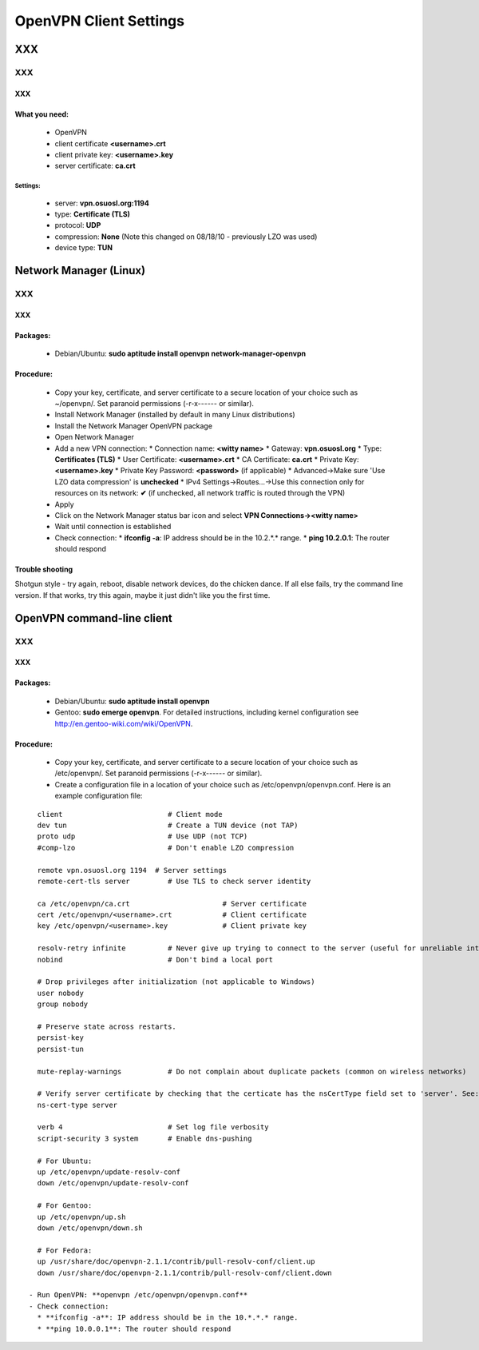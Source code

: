 
.. _source/public/vpn_config#openvpn_client_settings:

OpenVPN Client Settings
=======================

XXX
---

XXX
~~~

XXX
^^^

.. _source/public/vpn_config#what_you_need::

What you need:
^^^^^^^^^^^^^^

  * OpenVPN
  * client certificate  **<username>.crt**
  * client private key: **<username>.key**
  * server certificate: **ca.crt**

.. _source/public/vpn_config#settings::

Settings:
""""""""" 
  * server: **vpn.osuosl.org:1194**
  * type: **Certificate (TLS)**
  * protocol: **UDP**
  * compression: **None** (Note this changed on 08/18/10 - previously LZO was used)
  * device type: **TUN**

.. _source/public/vpn_config#network_manager_linux:

Network Manager (Linux)
-----------------------

XXX
~~~

XXX
^^^

.. _source/public/vpn_config#packages::

Packages:
^^^^^^^^^
  * Debian/Ubuntu: **sudo aptitude install openvpn network-manager-openvpn**

.. _source/public/vpn_config#procedure::

Procedure:
^^^^^^^^^^
  - Copy your key, certificate, and server certificate to a secure location of your choice such as ~/openvpn/.  Set paranoid permissions (-r-x------ or similar).
  - Install Network Manager (installed by default in many Linux distributions)
  - Install the Network Manager OpenVPN package
  - Open Network Manager
  - Add a new VPN connection:
    * Connection name:  **<witty name>**  
    * Gateway: **vpn.osuosl.org**
    * Type: **Certificates (TLS)**
    * User Certificate: **<username>.crt**
    * CA Certificate:  **ca.crt**
    * Private Key: **<username>.key**
    * Private Key Password: **<password>** (if applicable)
    * Advanced->Make sure 'Use LZO data compression' is **unchecked**
    * IPv4 Settings->Routes...->Use this connection only for resources on its network: **✔** (if unchecked, all network traffic is routed through the VPN)
  - Apply
  - Click on the Network Manager status bar icon and select **VPN Connections-><witty name>**
  - Wait until connection is established
  - Check connection:
    * **ifconfig -a**: IP address should be in the 10.2.*.* range.
    * **ping 10.2.0.1**: The router should respond

.. _source/public/vpn_config#trouble_shooting:

Trouble shooting
^^^^^^^^^^^^^^^^
Shotgun style - try again, reboot, disable network devices, do the chicken dance. If all else fails, try the command line version. If that works, try this again, maybe it just didn't like you the first time.

.. _source/public/vpn_config#openvpn_command-line_client:

OpenVPN command-line client
---------------------------

XXX
~~~

XXX
^^^

.. _source/public/vpn_config#packages::

Packages:
^^^^^^^^^
  * Debian/Ubuntu: **sudo aptitude install openvpn**
  * Gentoo: **sudo emerge openvpn**.  For detailed instructions, including kernel configuration see http://en.gentoo-wiki.com/wiki/OpenVPN.

.. _source/public/vpn_config#procedure::

Procedure:
^^^^^^^^^^
  - Copy your key, certificate, and server certificate to a secure location of your choice such as /etc/openvpn/.  Set paranoid permissions (-r-x------ or similar).
  - Create a configuration file in a location of your choice such as /etc/openvpn/openvpn.conf.  Here is an example configuration file:
::

    client                         # Client mode
    dev tun                        # Create a TUN device (not TAP)
    proto udp                      # Use UDP (not TCP)
    #comp-lzo                      # Don't enable LZO compression

    remote vpn.osuosl.org 1194  # Server settings
    remote-cert-tls server         # Use TLS to check server identity

    ca /etc/openvpn/ca.crt                      # Server certificate
    cert /etc/openvpn/<username>.crt            # Client certificate
    key /etc/openvpn/<username>.key             # Client private key

    resolv-retry infinite          # Never give up trying to connect to the server (useful for unreliable internet connections and laptops)
    nobind                         # Don't bind a local port

    # Drop privileges after initialization (not applicable to Windows)
    user nobody
    group nobody

    # Preserve state across restarts.
    persist-key
    persist-tun

    mute-replay-warnings           # Do not complain about duplicate packets (common on wireless networks)

    # Verify server certificate by checking that the certicate has the nsCertType field set to 'server'. See: http://openvpn.net/index.php/open-source/documentation/howto.html#mitm 
    ns-cert-type server

    verb 4                         # Set log file verbosity
    script-security 3 system       # Enable dns-pushing

    # For Ubuntu:
    up /etc/openvpn/update-resolv-conf
    down /etc/openvpn/update-resolv-conf

    # For Gentoo: 
    up /etc/openvpn/up.sh
    down /etc/openvpn/down.sh

    # For Fedora:
    up /usr/share/doc/openvpn-2.1.1/contrib/pull-resolv-conf/client.up
    down /usr/share/doc/openvpn-2.1.1/contrib/pull-resolv-conf/client.down

  - Run OpenVPN: **openvpn /etc/openvpn/openvpn.conf**
  - Check connection:
    * **ifconfig -a**: IP address should be in the 10.*.*.* range.
    * **ping 10.0.0.1**: The router should respond